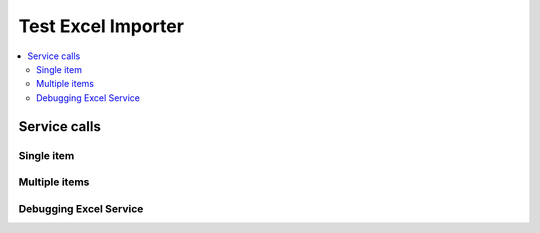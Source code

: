 Test Excel Importer
===================

.. contents::
   :local:

Service calls
-------------

Single item
~~~~~~~~~~~

.. needservice:: excel_config
   :start_row: 20
   :end_row: 20

Multiple items
~~~~~~~~~~~~~~

.. needservice:: excel_config
   :start_row: 2
   :end_row: 21
   :query: status == 'progress' and assignee == 'Marco Heinemann'

Debugging Excel Service
~~~~~~~~~~~~~~~~~~~~~~~

.. needservice:: excel_config
   :start_row: 2
   :end_row: 4
   :debug:
